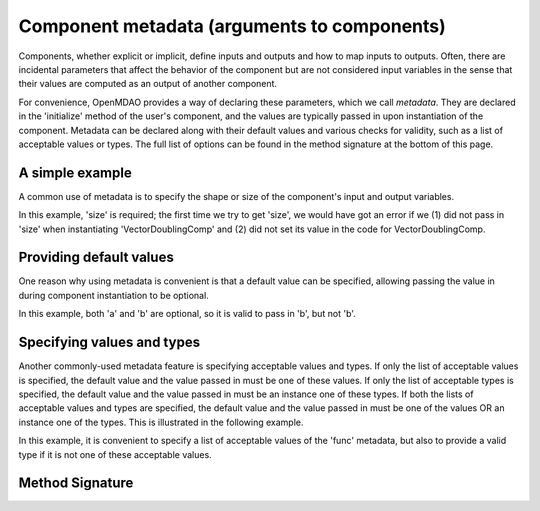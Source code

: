 .. _component_metadata:

********************************************
Component metadata (arguments to components)
********************************************

Components, whether explicit or implicit, define inputs and outputs and how to map inputs to outputs.
Often, there are incidental parameters that affect the behavior of the component
but are not considered input variables in the sense that their values are
computed as an output of another component.

For convenience, OpenMDAO provides a way of declaring these parameters, which we call *metadata*.
They are declared in the 'initialize' method of the user's component,
and the values are typically passed in upon instantiation of the component.
Metadata can be declared along with their default values and various checks for validity,
such as a list of acceptable values or types.
The full list of options can be found in the method signature at the bottom of this page.

A simple example
----------------

A common use of metadata is to specify the shape or size of the component's input and output variables.

.. embed-code::
    openmdao.utils.tests.test_options_dictionary_feature.VectorDoublingComp

.. embed-test::
    openmdao.utils.tests.test_options_dictionary_feature.TestOptionsDictionaryFeature.test_simple

In this example, 'size' is required; the first time we try to get 'size',
we would have got an error if we
(1) did not pass in 'size' when instantiating 'VectorDoublingComp' and
(2) did not set its value in the code for VectorDoublingComp.

Providing default values
------------------------

One reason why using metadata is convenient is that a default value can be specified,
allowing passing the value in during component instantiation to be optional.

.. embed-code::
    openmdao.utils.tests.test_options_dictionary_feature.LinearCombinationComp

.. embed-test::
    openmdao.utils.tests.test_options_dictionary_feature.TestOptionsDictionaryFeature.test_with_default

In this example, both 'a' and 'b' are optional, so it is valid to pass in 'b', but not 'b'.

Specifying values and types
---------------------------

Another commonly-used metadata feature is specifying acceptable values and types.
If only the list of acceptable values is specified,
the default value and the value passed in must be one of these values.
If only the list of acceptable types is specified,
the default value and the value passed in must be an instance one of these types.
If both the lists of acceptable values and types are specified,
the default value and the value passed in must be one of the values OR an instance one of the types.
This is illustrated in the following example.

.. embed-code::
    openmdao.utils.tests.test_options_dictionary_feature.UnitaryFunctionComp

.. embed-test::
    openmdao.utils.tests.test_options_dictionary_feature.TestOptionsDictionaryFeature.test_values_and_types

In this example, it is convenient to specify a list of acceptable values of the 'func' metadata,
but also to provide a valid type if it is not one of these acceptable values.


Method Signature
----------------

.. automethod:: openmdao.utils.options_dictionary.OptionsDictionary.declare
    :noindex:


.. tags:: Metadata
